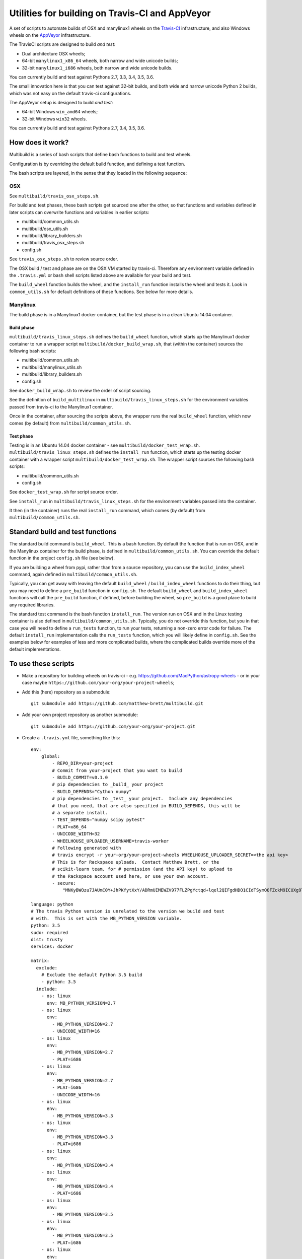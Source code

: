 ################################################
Utilities for building on Travis-CI and AppVeyor
################################################

A set of scripts to automate builds of OSX and manylinux1 wheels on the
`Travis-CI <https://travis-ci.org/>`_ infrastructure, and also Windows
wheels on the `AppVeyor <https://ci.appveyor.com/>`_ infrastructure.

The TravisCI scripts are designed to build *and test*:

* Dual architecture OSX wheels;
* 64-bit ``manylinux1_x86_64`` wheels, both narrow and wide unicode builds;
* 32-bit ``manylinux1_i686`` wheels, both narrow and wide unicode builds.

You can currently build and test against Pythons 2.7, 3.3, 3.4, 3.5, 3.6.

The small innovation here is that you can test against 32-bit builds, and both
wide and narrow unicode Python 2 builds, which was not easy on the default
travis-ci configurations.

The AppVeyor setup is designed to build *and test*:

* 64-bit Windows ``win_amd64`` wheels;
* 32-bit Windows ``win32`` wheels.

You can currently build and test against Pythons 2.7, 3.4, 3.5, 3.6.

*****************
How does it work?
*****************

Multibuild is a series of bash scripts that define bash functions to build and
test wheels.

Configuration is by overriding the default build function, and defining a test
function.

The bash scripts are layered, in the sense that they loaded in the following
sequence:

OSX
===

See ``multibuild/travis_osx_steps.sh``.

For build and test phases, these bash scripts get sourced one after the other,
so that functions and variables defined in later scripts can overwrite
functions and variables in earlier scripts:

* multibuild/common_utils.sh
* multibuild/osx_utils.sh
* multibuild/library_builders.sh
* multibuild/travis_osx_steps.sh
* config.sh

See ``travis_osx_steps.sh`` to review source order.

The OSX build / test and phase are on the OSX VM started by travis-ci.
Therefore any environment variable defined in the ``.travis.yml`` or bash
shell scripts listed above are available for your build and test.

The ``build_wheel`` function builds the wheel, and the ``install_run``
function installs the wheel and tests it.  Look in ``common_utils.sh`` for
default definitions of these functions.  See below for more details.

Manylinux
=========

The build phase is in a Manylinux1 docker container, but the test phase is in
a clean Ubuntu 14.04 container.

Build phase
-----------

``multibuild/travis_linux_steps.sh`` defines the ``build_wheel`` function,
which starts up the Manylinux1 docker container to run a wrapper script
``multibuild/docker_build_wrap.sh``, that (within the container) sources the
following bash scripts:

* multibuild/common_utils.sh
* multibuild/manylinux_utils.sh
* multibuild/library_builders.sh
* config.sh

See ``docker_build_wrap.sh`` to review the order of script sourcing.

See the definition of ``build_multilinux`` in
``multibuild/travis_linux_steps.sh`` for the environment variables passed from
travis-ci to the Manylinux1 container.

Once in the container, after sourcing the scripts above, the wrapper runs the
real ``build_wheel`` function, which now comes (by default) from
``multibuild/common_utils.sh``.

Test phase
----------

Testing is in an Ubuntu 14.04 docker container - see
``multibuild/docker_test_wrap.sh``.  ``multibuild/travis_linux_steps.sh``
defines the ``install_run`` function, which starts up the testing docker
container with a wrapper script ``multibuild/docker_test_wrap.sh``.  The
wrapper script sources the following bash scripts:

* multibuild/common_utils.sh
* config.sh

See ``docker_test_wrap.sh`` for script source order.

See ``install_run`` in ``multibuild/travis_linux_steps.sh`` for the
environment variables passed into the container.

It then (in the container) runs the real ``install_run`` command, which comes
(by default) from ``multibuild/common_utils.sh``.

*********************************
Standard build and test functions
*********************************

The standard build command is ``build_wheel``.  This is a bash function.  By
default the function that is run on OSX, and in the Manylinux container for
the build phase, is defined in ``multibuild/common_utils.sh``.  You can
override the default function in the project ``config.sh`` file (see below).

If you are building a wheel from pypi, rather than from a source repository,
you can use the ``build_index_wheel`` command, again defined in
``multibuild/common_utils.sh``.

Typically, you can get away with leaving the default ``build_wheel`` /
``build_index_wheel`` functions to do their thing, but you may need to define
a ``pre_build`` function in ``config.sh``.  The default ``build_wheel`` and
``build_index_wheel`` functions will call the ``pre_build`` function, if
defined, before building the wheel, so ``pre_build`` is a good place to build
any required libraries.

The standard test command is the bash function ``install_run``.  The version
run on OSX and in the Linux testing container is also defined in
``multibuild/common_utils.sh``.  Typically, you do not override this function,
but you in that case you will need to define a ``run_tests`` function, to run
your tests, returning a non-zero error code for failure.  The default
``install_run`` implementation calls the ``run_tests`` function, which you
will likely define in ``config.sh``.  See the examples below for examples of
less and more complicated builds, where the complicated builds override more
of the default implementations.

********************
To use these scripts
********************

* Make a repository for building wheels on travis-ci - e.g.
  https://github.com/MacPython/astropy-wheels - or in your case maybe
  ``https://github.com/your-org/your-project-wheels``;

* Add this (here) repository as a submodule::

    git submodule add https://github.com/matthew-brett/multibuild.git

* Add your own project repository as another submodule::

    git submodule add https://github.com/your-org/your-project.git

* Create a ``.travis.yml`` file, something like this::

    env:
        global:
            - REPO_DIR=your-project
            # Commit from your-project that you want to build
            - BUILD_COMMIT=v0.1.0
            # pip dependencies to _build_ your project
            - BUILD_DEPENDS="Cython numpy"
            # pip dependencies to _test_ your project.  Include any dependencies
            # that you need, that are also specified in BUILD_DEPENDS, this will be
            # a separate install.
            - TEST_DEPENDS="numpy scipy pytest"
            - PLAT=x86_64
            - UNICODE_WIDTH=32
            - WHEELHOUSE_UPLOADER_USERNAME=travis-worker
            # Following generated with
            # travis encrypt -r your-org/your-project-wheels WHEELHOUSE_UPLOADER_SECRET=<the api key>
            # This is for Rackspace uploads.  Contact Matthew Brett, or the
            # scikit-learn team, for # permission (and the API key) to upload to
            # the Rackspace account used here, or use your own account.
            - secure:
                "MNKyBWOzu7JAUmC0Y+JhPKfytXxY/ADRmUIMEWZV977FLZPgYctqd+lqel2QIFgdHDO1CIdTSymOOFZckM9ICUXg9Ta+8oBjSvAVWO1ahDcToRM2DLq66fKg+NKimd2OfK7x597h/QmUSl4k8XyvyyXgl5jOiLg/EJxNE2r83IA="

    language: python
    # The travis Python version is unrelated to the version we build and test
    # with.  This is set with the MB_PYTHON_VERSION variable.
    python: 3.5
    sudo: required
    dist: trusty
    services: docker

    matrix:
      exclude:
        # Exclude the default Python 3.5 build
        - python: 3.5
      include:
        - os: linux
          env: MB_PYTHON_VERSION=2.7
        - os: linux
          env:
            - MB_PYTHON_VERSION=2.7
            - UNICODE_WIDTH=16
        - os: linux
          env:
            - MB_PYTHON_VERSION=2.7
            - PLAT=i686
        - os: linux
          env:
            - MB_PYTHON_VERSION=2.7
            - PLAT=i686
            - UNICODE_WIDTH=16
        - os: linux
          env:
            - MB_PYTHON_VERSION=3.3
        - os: linux
          env:
            - MB_PYTHON_VERSION=3.3
            - PLAT=i686
        - os: linux
          env:
            - MB_PYTHON_VERSION=3.4
        - os: linux
          env:
            - MB_PYTHON_VERSION=3.4
            - PLAT=i686
        - os: linux
          env:
            - MB_PYTHON_VERSION=3.5
        - os: linux
          env:
            - MB_PYTHON_VERSION=3.5
            - PLAT=i686
        - os: linux
          env:
            - MB_PYTHON_VERSION=3.6
        - os: linux
          env:
            - MB_PYTHON_VERSION=3.6
            - PLAT=i686
        - os: osx
          language: generic
          env:
            - MB_PYTHON_VERSION=2.7
        - os: osx
          language: generic
          env:
            - MB_PYTHON_VERSION=3.4
        - os: osx
          language: generic
          env:
            - MB_PYTHON_VERSION=3.5
        - os: osx
          language: generic
          env:
            - MB_PYTHON_VERSION=3.6
        - os: osx
          language: generic
          env:
            - MB_PYTHON_VERSION=pypy-5.7

    before_install:
        - source multibuild/common_utils.sh
        - source multibuild/travis_steps.sh
        - before_install

    install:
        # Maybe get and clean and patch source
        - clean_code $REPO_DIR $BUILD_COMMIT
        - build_wheel $REPO_DIR $PLAT

    script:
        - install_run $PLAT

    after_success:
        # Upload wheels to Rackspace container
        - pip install wheelhouse-uploader
        # This uploads the wheels to a Rackspace container owned by the
        # scikit-learn team, available at http://wheels.scipy.org.  See above
        # for information on using this account or choosing another.
        - python -m wheelhouse_uploader upload --local-folder
            ${TRAVIS_BUILD_DIR}/wheelhouse/
            --no-update-index
            wheels

  The example above is for a project building from a git submodule.  If you
  aren't building from a submodule, but want to use ``pip`` to build from a
  source archive on https://pypi.org or similar, replace the first few lines
  of the ``.travis.yml`` file with something like::

    env:
        global:
            # Instead of REPO_DIR, BUILD_COMMIT
            - PROJECT_SPEC="tornado==4.1.1"

  then your ``install`` section could look something like this::

    install:
        - build_index_wheel $PROJECT_SPEC

* Next create a ``config.sh`` for your project, that fills in any steps you
  need to do before building the wheel (such as building required libraries).
  You also need this file to specify how to run your tests::

    # Define custom utilities
    # Test for OSX with [ -n "$IS_OSX" ]

    function pre_build {
        # Any stuff that you need to do before you start building the wheels
        # Runs in the root directory of this repository.
        :
    }

    function run_tests {
        # Runs tests on installed distribution from an empty directory
        python --version
        python -c 'import sys; import yourpackage; sys.exit(yourpackage.test())'
    }

  Optionally you can specify a different location for ``config.sh`` file with
  the ``$CONFIG_PATH`` environment variable.

* Make sure your project is set up to build on travis-ci, and you should now
  be ready (to begin the long slow debugging process, probably).
  
* For the Windows wheels, create an ``appveyor.yml`` file, something like:

  - https://github.com/MacPython/numpy-wheels/blob/master/appveyor.yml
  - https://github.com/MacPython/astropy-wheels/blob/master/appveyor.yml
  - https://github.com/MacPython/nipy-wheels/blob/master/appveyor.yml
  - https://github.com/MacPython/pytables-wheels/blob/master/appveyor.yml
  
  Note the Windows test customisations etc are inside ``appveyor.yml``,
  and that ``config.sh`` is only for the Linux/Mac builds on TravisCI.

* Make sure your project is set up to build on appveyor, and you should now
  be ready (for what could be another round of slow debugging).

If your project depends on numpy, you will want to build against the earliest
numpy that your project supports - see `forward, backward numpy compatibility
<https://stackoverflow.com/questions/17709641/valueerror-numpy-dtype-has-the-wrong-size-try-recompiling/18369312#18369312>`_.
See the `astropy-wheels travis file
<https://github.com/MacPython/astropy-wheels/blob/master/.travis.yml>`_ for an
example specifying numpy build and test dependencies.

Here are some simple example projects:

* https://github.com/MacPython/astropy-wheels
* https://github.com/scikit-image/scikit-image-wheels
* https://github.com/MacPython/nipy-wheels
* https://github.com/MacPython/dipy-wheels

Less simple projects where there are some serious build dependencies, and / or
OSX / Linux differences:

* https://github.com/MacPython/matplotlib-wheels
* https://github.com/python-pillow/Pillow-wheels
* https://github.com/MacPython/h5py-wheels

**********************
Multibuild development
**********************

The main multibuild repository is always at
https://github.com/matthew-brett/multibuild

We try to keep the ``master`` branch stable and do testing and development
in the ``devel`` branch.  From time to time we merge ``devel`` into ``master``.

In practice, you can check out the newest commit from ``devel`` that works
for you, then stay at it until you need newer features.
